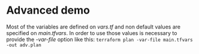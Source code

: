 * Advanced demo
Most of the variables are defined on /vars.tf/ and non default values are specified on /main.tfvars/. In order to use those values is necessary to provide the /-var-file/ option like this: =terraform plan -var-file main.tfvars -out adv.plan=
